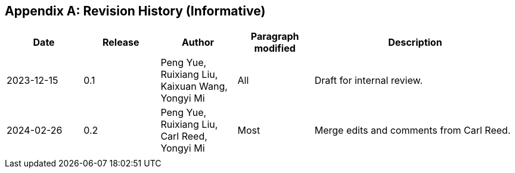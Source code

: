 [appendix]
[[annex-history]]
== Revision History (Informative)

[width="100%",cols="15%,15%,15%,15%,40%",options="header"]
|===
|Date |Release |Author | Paragraph modified |Description
|2023-12-15 |0.1 |Peng Yue, Ruixiang Liu, Kaixuan Wang, Yongyi Mi |All |Draft for internal review.
|2024-02-26 |0.2 |Peng Yue, Ruixiang Liu, Carl Reed, Yongyi Mi |Most |Merge edits and comments from Carl Reed.
| | | | |
|===
